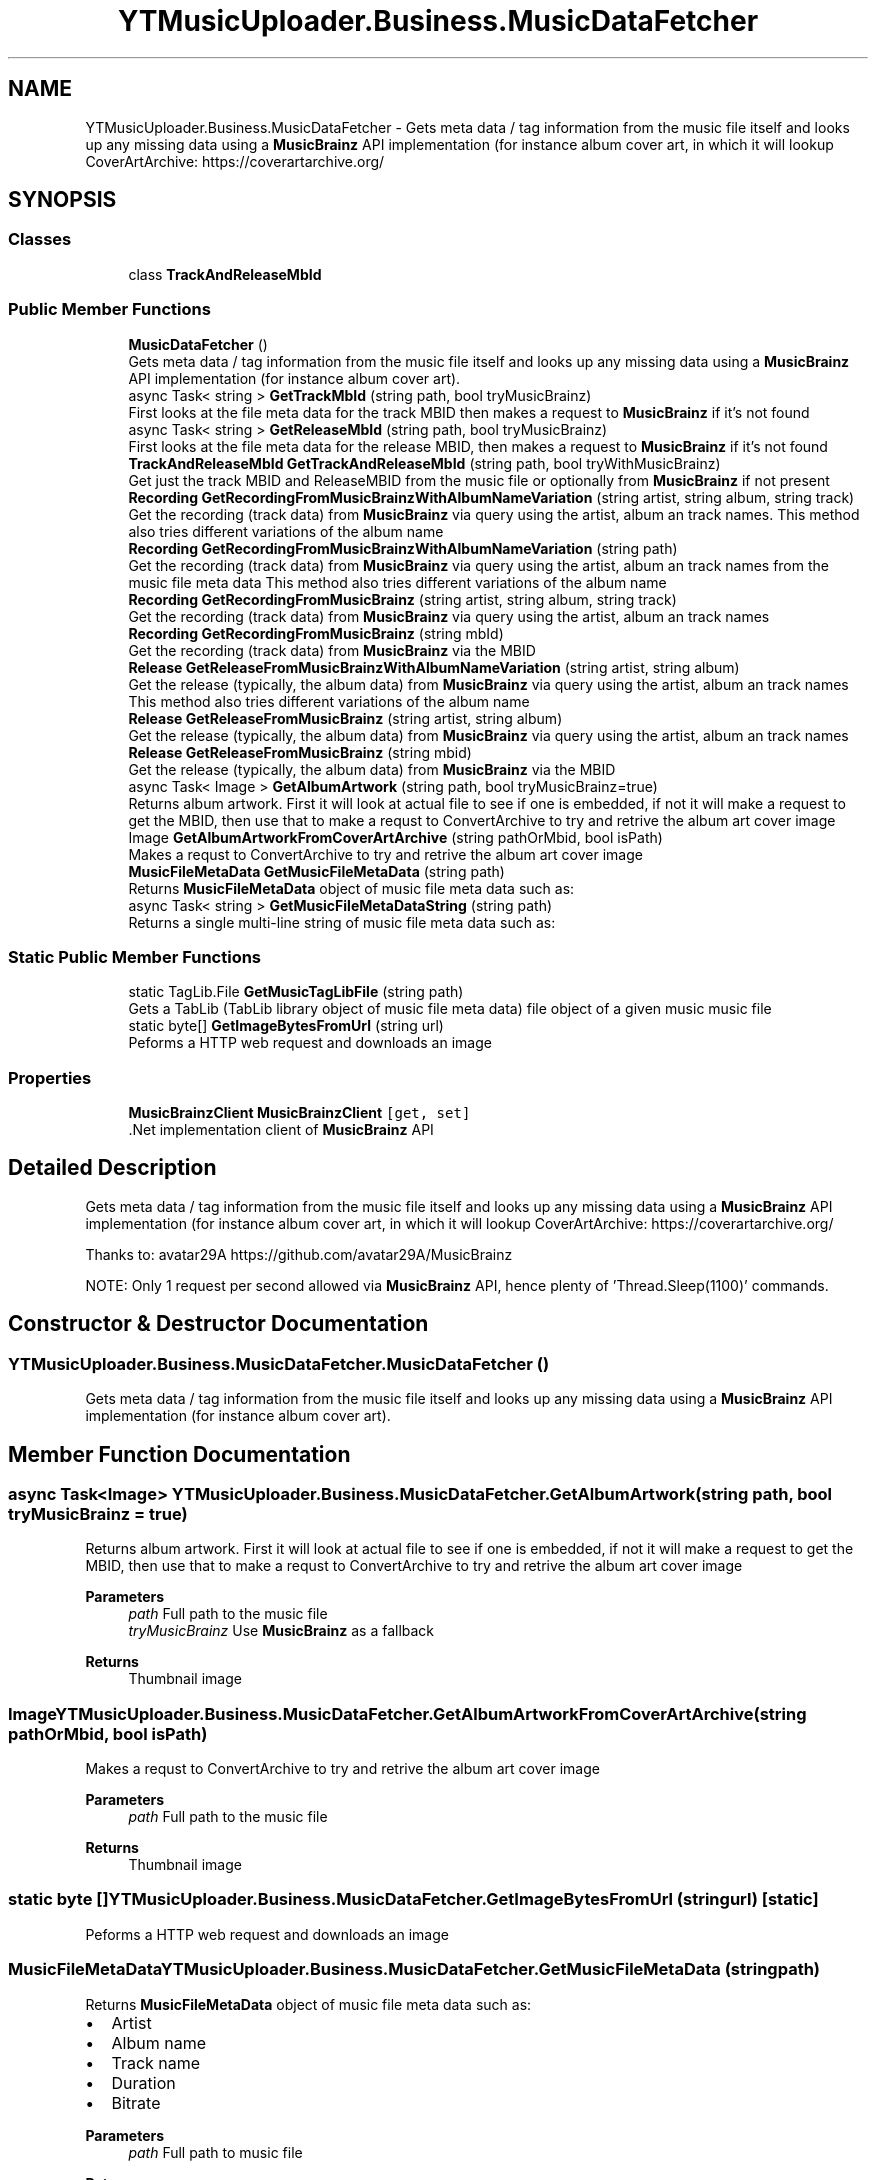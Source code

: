.TH "YTMusicUploader.Business.MusicDataFetcher" 3 "Fri Aug 28 2020" "YT Music Uploader" \" -*- nroff -*-
.ad l
.nh
.SH NAME
YTMusicUploader.Business.MusicDataFetcher \- Gets meta data / tag information from the music file itself and looks up any missing data using a \fBMusicBrainz\fP API implementation (for instance album cover art, in which it will lookup CoverArtArchive: https://coverartarchive.org/  

.SH SYNOPSIS
.br
.PP
.SS "Classes"

.in +1c
.ti -1c
.RI "class \fBTrackAndReleaseMbId\fP"
.br
.in -1c
.SS "Public Member Functions"

.in +1c
.ti -1c
.RI "\fBMusicDataFetcher\fP ()"
.br
.RI "Gets meta data / tag information from the music file itself and looks up any missing data using a \fBMusicBrainz\fP API implementation (for instance album cover art)\&. "
.ti -1c
.RI "async Task< string > \fBGetTrackMbId\fP (string path, bool tryMusicBrainz)"
.br
.RI "First looks at the file meta data for the track MBID then makes a request to \fBMusicBrainz\fP if it's not found "
.ti -1c
.RI "async Task< string > \fBGetReleaseMbId\fP (string path, bool tryMusicBrainz)"
.br
.RI "First looks at the file meta data for the release MBID, then makes a request to \fBMusicBrainz\fP if it's not found "
.ti -1c
.RI "\fBTrackAndReleaseMbId\fP \fBGetTrackAndReleaseMbId\fP (string path, bool tryWithMusicBrainz)"
.br
.RI "Get just the track MBID and ReleaseMBID from the music file or optionally from \fBMusicBrainz\fP if not present "
.ti -1c
.RI "\fBRecording\fP \fBGetRecordingFromMusicBrainzWithAlbumNameVariation\fP (string artist, string album, string track)"
.br
.RI "Get the recording (track data) from \fBMusicBrainz\fP via query using the artist, album an track names\&. This method also tries different variations of the album name "
.ti -1c
.RI "\fBRecording\fP \fBGetRecordingFromMusicBrainzWithAlbumNameVariation\fP (string path)"
.br
.RI "Get the recording (track data) from \fBMusicBrainz\fP via query using the artist, album an track names from the music file meta data This method also tries different variations of the album name "
.ti -1c
.RI "\fBRecording\fP \fBGetRecordingFromMusicBrainz\fP (string artist, string album, string track)"
.br
.RI "Get the recording (track data) from \fBMusicBrainz\fP via query using the artist, album an track names "
.ti -1c
.RI "\fBRecording\fP \fBGetRecordingFromMusicBrainz\fP (string mbId)"
.br
.RI "Get the recording (track data) from \fBMusicBrainz\fP via the MBID "
.ti -1c
.RI "\fBRelease\fP \fBGetReleaseFromMusicBrainzWithAlbumNameVariation\fP (string artist, string album)"
.br
.RI "Get the release (typically, the album data) from \fBMusicBrainz\fP via query using the artist, album an track names This method also tries different variations of the album name "
.ti -1c
.RI "\fBRelease\fP \fBGetReleaseFromMusicBrainz\fP (string artist, string album)"
.br
.RI "Get the release (typically, the album data) from \fBMusicBrainz\fP via query using the artist, album an track names "
.ti -1c
.RI "\fBRelease\fP \fBGetReleaseFromMusicBrainz\fP (string mbid)"
.br
.RI "Get the release (typically, the album data) from \fBMusicBrainz\fP via the MBID "
.ti -1c
.RI "async Task< Image > \fBGetAlbumArtwork\fP (string path, bool tryMusicBrainz=true)"
.br
.RI "Returns album artwork\&. First it will look at actual file to see if one is embedded, if not it will make a request to get the MBID, then use that to make a requst to ConvertArchive to try and retrive the album art cover image "
.ti -1c
.RI "Image \fBGetAlbumArtworkFromCoverArtArchive\fP (string pathOrMbid, bool isPath)"
.br
.RI "Makes a requst to ConvertArchive to try and retrive the album art cover image "
.ti -1c
.RI "\fBMusicFileMetaData\fP \fBGetMusicFileMetaData\fP (string path)"
.br
.RI "Returns \fBMusicFileMetaData\fP object of music file meta data such as: "
.ti -1c
.RI "async Task< string > \fBGetMusicFileMetaDataString\fP (string path)"
.br
.RI "Returns a single multi-line string of music file meta data such as: "
.in -1c
.SS "Static Public Member Functions"

.in +1c
.ti -1c
.RI "static TagLib\&.File \fBGetMusicTagLibFile\fP (string path)"
.br
.RI "Gets a TabLib (TabLib library object of music file meta data) file object of a given music music file "
.ti -1c
.RI "static byte[] \fBGetImageBytesFromUrl\fP (string url)"
.br
.RI "Peforms a HTTP web request and downloads an image "
.in -1c
.SS "Properties"

.in +1c
.ti -1c
.RI "\fBMusicBrainzClient\fP \fBMusicBrainzClient\fP\fC [get, set]\fP"
.br
.RI "\&.Net implementation client of \fBMusicBrainz\fP API "
.in -1c
.SH "Detailed Description"
.PP 
Gets meta data / tag information from the music file itself and looks up any missing data using a \fBMusicBrainz\fP API implementation (for instance album cover art, in which it will lookup CoverArtArchive: https://coverartarchive.org/ 

Thanks to: avatar29A https://github.com/avatar29A/MusicBrainz
.PP
NOTE: Only 1 request per second allowed via \fBMusicBrainz\fP API, hence plenty of 'Thread\&.Sleep(1100)' commands\&.
.SH "Constructor & Destructor Documentation"
.PP 
.SS "YTMusicUploader\&.Business\&.MusicDataFetcher\&.MusicDataFetcher ()"

.PP
Gets meta data / tag information from the music file itself and looks up any missing data using a \fBMusicBrainz\fP API implementation (for instance album cover art)\&. 
.SH "Member Function Documentation"
.PP 
.SS "async Task<Image> YTMusicUploader\&.Business\&.MusicDataFetcher\&.GetAlbumArtwork (string path, bool tryMusicBrainz = \fCtrue\fP)"

.PP
Returns album artwork\&. First it will look at actual file to see if one is embedded, if not it will make a request to get the MBID, then use that to make a requst to ConvertArchive to try and retrive the album art cover image 
.PP
\fBParameters\fP
.RS 4
\fIpath\fP Full path to the music file
.br
\fItryMusicBrainz\fP Use \fBMusicBrainz\fP as a fallback
.RE
.PP
\fBReturns\fP
.RS 4
Thumbnail image
.RE
.PP

.SS "Image YTMusicUploader\&.Business\&.MusicDataFetcher\&.GetAlbumArtworkFromCoverArtArchive (string pathOrMbid, bool isPath)"

.PP
Makes a requst to ConvertArchive to try and retrive the album art cover image 
.PP
\fBParameters\fP
.RS 4
\fIpath\fP Full path to the music file
.RE
.PP
\fBReturns\fP
.RS 4
Thumbnail image
.RE
.PP

.SS "static byte [] YTMusicUploader\&.Business\&.MusicDataFetcher\&.GetImageBytesFromUrl (string url)\fC [static]\fP"

.PP
Peforms a HTTP web request and downloads an image 
.SS "\fBMusicFileMetaData\fP YTMusicUploader\&.Business\&.MusicDataFetcher\&.GetMusicFileMetaData (string path)"

.PP
Returns \fBMusicFileMetaData\fP object of music file meta data such as: 
.IP "\(bu" 2
Artist
.IP "\(bu" 2
Album name
.IP "\(bu" 2
Track name
.IP "\(bu" 2
Duration
.IP "\(bu" 2
Bitrate
.PP
.PP
\fBParameters\fP
.RS 4
\fIpath\fP Full path to music file
.RE
.PP
\fBReturns\fP
.RS 4
Multi-line string
.RE
.PP

.SS "async Task<string> YTMusicUploader\&.Business\&.MusicDataFetcher\&.GetMusicFileMetaDataString (string path)"

.PP
Returns a single multi-line string of music file meta data such as: 
.IP "\(bu" 2
Artist
.IP "\(bu" 2
Album name
.IP "\(bu" 2
Track name
.IP "\(bu" 2
Duration
.IP "\(bu" 2
Bitrate
.PP
.PP
\fBParameters\fP
.RS 4
\fIpath\fP Full path to music file
.RE
.PP
\fBReturns\fP
.RS 4
Multi-line string
.RE
.PP

.SS "static TagLib\&.File YTMusicUploader\&.Business\&.MusicDataFetcher\&.GetMusicTagLibFile (string path)\fC [static]\fP"

.PP
Gets a TabLib (TabLib library object of music file meta data) file object of a given music music file 
.PP
\fBParameters\fP
.RS 4
\fIpath\fP Full path to music file
.RE
.PP
\fBReturns\fP
.RS 4
TagLib File
.RE
.PP

.SS "\fBRecording\fP YTMusicUploader\&.Business\&.MusicDataFetcher\&.GetRecordingFromMusicBrainz (string artist, string album, string track)"

.PP
Get the recording (track data) from \fBMusicBrainz\fP via query using the artist, album an track names 
.PP
\fBReturns\fP
.RS 4
\fBMusicBrainz\fP Recording object
.RE
.PP

.SS "\fBRecording\fP YTMusicUploader\&.Business\&.MusicDataFetcher\&.GetRecordingFromMusicBrainz (string mbId)"

.PP
Get the recording (track data) from \fBMusicBrainz\fP via the MBID 
.PP
\fBReturns\fP
.RS 4
\fBMusicBrainz\fP Recording object
.RE
.PP

.SS "\fBRecording\fP YTMusicUploader\&.Business\&.MusicDataFetcher\&.GetRecordingFromMusicBrainzWithAlbumNameVariation (string artist, string album, string track)"

.PP
Get the recording (track data) from \fBMusicBrainz\fP via query using the artist, album an track names\&. This method also tries different variations of the album name 
.PP
\fBReturns\fP
.RS 4
\fBMusicBrainz\fP Recording object
.RE
.PP

.SS "\fBRecording\fP YTMusicUploader\&.Business\&.MusicDataFetcher\&.GetRecordingFromMusicBrainzWithAlbumNameVariation (string path)"

.PP
Get the recording (track data) from \fBMusicBrainz\fP via query using the artist, album an track names from the music file meta data This method also tries different variations of the album name 
.PP
\fBReturns\fP
.RS 4
\fBMusicBrainz\fP Recording object
.RE
.PP

.SS "\fBRelease\fP YTMusicUploader\&.Business\&.MusicDataFetcher\&.GetReleaseFromMusicBrainz (string artist, string album)"

.PP
Get the release (typically, the album data) from \fBMusicBrainz\fP via query using the artist, album an track names 
.PP
\fBReturns\fP
.RS 4
\fBMusicBrainz\fP Release object
.RE
.PP

.SS "\fBRelease\fP YTMusicUploader\&.Business\&.MusicDataFetcher\&.GetReleaseFromMusicBrainz (string mbid)"

.PP
Get the release (typically, the album data) from \fBMusicBrainz\fP via the MBID 
.PP
\fBReturns\fP
.RS 4
\fBMusicBrainz\fP Release object
.RE
.PP

.SS "\fBRelease\fP YTMusicUploader\&.Business\&.MusicDataFetcher\&.GetReleaseFromMusicBrainzWithAlbumNameVariation (string artist, string album)"

.PP
Get the release (typically, the album data) from \fBMusicBrainz\fP via query using the artist, album an track names This method also tries different variations of the album name 
.PP
\fBReturns\fP
.RS 4
\fBMusicBrainz\fP Release object
.RE
.PP

.SS "async Task<string> YTMusicUploader\&.Business\&.MusicDataFetcher\&.GetReleaseMbId (string path, bool tryMusicBrainz)"

.PP
First looks at the file meta data for the release MBID, then makes a request to \fBMusicBrainz\fP if it's not found 
.PP
\fBParameters\fP
.RS 4
\fIpath\fP Full path to music file
.br
\fItryMusicBrainz\fP Use \fBMusicBrainz\fP as a fallback
.RE
.PP
\fBReturns\fP
.RS 4
\fBMusicBrainz\fP ID
.RE
.PP

.SS "\fBTrackAndReleaseMbId\fP YTMusicUploader\&.Business\&.MusicDataFetcher\&.GetTrackAndReleaseMbId (string path, bool tryWithMusicBrainz)"

.PP
Get just the track MBID and ReleaseMBID from the music file or optionally from \fBMusicBrainz\fP if not present 
.PP
\fBParameters\fP
.RS 4
\fIpath\fP Path to music file
.br
\fItryWithMusicBrainz\fP Try to get the data from \fBMusicBrainz\fP if not present
.RE
.PP
\fBReturns\fP
.RS 4
\fBTrackAndReleaseMbId\fP object
.RE
.PP

.SS "async Task<string> YTMusicUploader\&.Business\&.MusicDataFetcher\&.GetTrackMbId (string path, bool tryMusicBrainz)"

.PP
First looks at the file meta data for the track MBID then makes a request to \fBMusicBrainz\fP if it's not found 
.PP
\fBParameters\fP
.RS 4
\fIpath\fP Full path to music file
.br
\fItryMusicBrainz\fP Use \fBMusicBrainz\fP as a fallback
.RE
.PP
\fBReturns\fP
.RS 4
\fBMusicBrainz\fP ID
.RE
.PP

.SH "Property Documentation"
.PP 
.SS "\fBMusicBrainzClient\fP YTMusicUploader\&.Business\&.MusicDataFetcher\&.MusicBrainzClient\fC [get]\fP, \fC [set]\fP"

.PP
\&.Net implementation client of \fBMusicBrainz\fP API 

.SH "Author"
.PP 
Generated automatically by Doxygen for YT Music Uploader from the source code\&.
